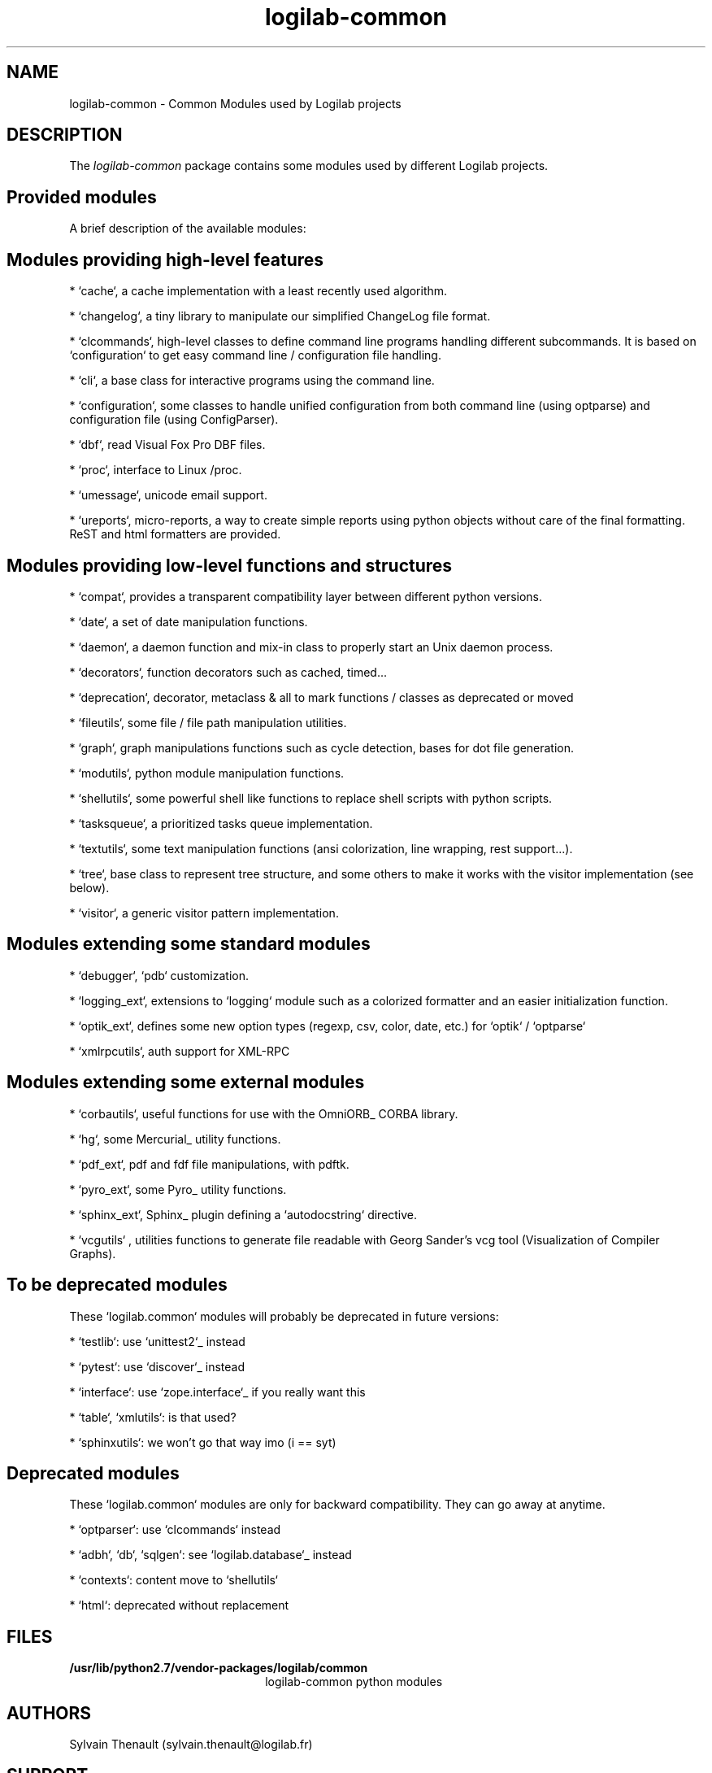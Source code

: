 '\" te
.\"
.\" Copyright (c) 2009, 2015, Oracle and/or its affiliates. All rights reserved.
.\"
.\" logilab-common.3
.\"
.TH logilab-common 3 "28 Apr 2015" "logilab-common 0.63.2"
.SH NAME
logilab-common \- Common Modules used by Logilab projects
.SH DESCRIPTION
The
.I logilab-common
package contains some modules used by different Logilab
projects.

.LP
.SH Provided modules
.LP

A brief description of the available modules:
.LP

.SH Modules providing high-level features
.LP

* `cache`, a cache implementation with a least recently used algorithm.
.LP

* `changelog`, a tiny library to manipulate our simplified ChangeLog file format.
.LP

* `clcommands`, high-level classes to define command line programs handling different subcommands. It is based on `configuration` to get easy command line / configuration file handling.
.LP

* `cli`, a base class for interactive programs using the command line.
.LP

* `configuration`, some classes to handle unified configuration from both command line (using optparse) and configuration file (using ConfigParser).
.LP

* `dbf`, read Visual Fox Pro DBF files.
.LP

* `proc`, interface to Linux /proc.
.LP

* `umessage`, unicode email support.
.LP

* `ureports`, micro-reports, a way to create simple reports using python objects without care of the final formatting. ReST and html formatters are provided.
.LP

.SH Modules providing low-level functions and structures
.LP

* `compat`, provides a transparent compatibility layer between different python versions.
.LP

* `date`, a set of date manipulation functions.
.LP

* `daemon`, a daemon function and mix-in class to properly start an Unix daemon process.
.LP

* `decorators`, function decorators such as cached, timed...
.LP

* `deprecation`, decorator, metaclass & all to mark functions / classes as deprecated or moved
.LP

* `fileutils`, some file / file path manipulation utilities.
.LP

* `graph`, graph manipulations functions such as cycle detection, bases for dot file generation.
.LP

* `modutils`, python module manipulation functions.
.LP

* `shellutils`, some powerful shell like functions to replace shell scripts with python scripts.
.LP

* `tasksqueue`, a prioritized tasks queue implementation.
.LP

* `textutils`, some text manipulation functions (ansi colorization, line wrapping, rest support...).
.LP

* `tree`, base class to represent tree structure, and some others to make it works with the visitor implementation (see below).
.LP

* `visitor`, a generic visitor pattern implementation.
.LP


.SH Modules extending some standard modules
.LP

* `debugger`,  `pdb` customization.
.LP

* `logging_ext`, extensions to `logging` module such as a colorized formatter and an easier initialization function.
.LP

* `optik_ext`, defines some new option types (regexp, csv, color, date, etc.) for `optik` / `optparse`
.LP

* `xmlrpcutils`, auth support for XML-RPC
.LP


.SH Modules extending some external modules
.LP

* `corbautils`, useful functions for use with the OmniORB_ CORBA library.
.LP

* `hg`, some Mercurial_ utility functions.
.LP

* `pdf_ext`, pdf and fdf file manipulations, with pdftk.
.LP

* `pyro_ext`, some Pyro_ utility functions.
.LP

* `sphinx_ext`, Sphinx_ plugin defining a `autodocstring` directive.
.LP

* `vcgutils` , utilities functions to generate file readable with Georg Sander's vcg tool (Visualization of Compiler Graphs).
.LP


.SH To be deprecated modules
.LP

These `logilab.common` modules will probably be deprecated in future versions:
.LP

* `testlib`: use `unittest2`_ instead
.LP
* `pytest`: use `discover`_ instead
.LP
* `interface`: use `zope.interface`_ if you really want this
.LP
* `table`, `xmlutils`: is that used?
.LP
* `sphinxutils`: we won't go that way imo (i == syt)
.LP


.SH Deprecated modules
.LP

These `logilab.common` modules are only for backward compatibility. They can go away at anytime.
.LP

* `optparser`: use `clcommands` instead
.LP

* `adbh`, `db`, `sqlgen`: see `logilab.database`_ instead
.LP

* `contexts`: content move to `shellutils`
.LP

* `html`: deprecated without replacement

.LP

.SH FILES
.TP 2.2i
.B /usr/lib/python2.7/vendor-packages/logilab/common
logilab-common python modules

.SH AUTHORS
Sylvain Thenault (sylvain.thenault@logilab.fr)

.SH SUPPORT
Use the python-projects@lists.logilab.org mailing list. Since we do not have
publicly available bug tracker yet, bug reports should be emailed
there too.
.LP

You can subscribe to this mailing list at
http://lists.logilab.org/mailman/listinfo/python-projects
.LP

Archives are available at
http://lists.logilab.org/pipermail/python-projects/

.LP


.SH SEE ALSO
.IR astroid (3),
.IR pylint (1)
